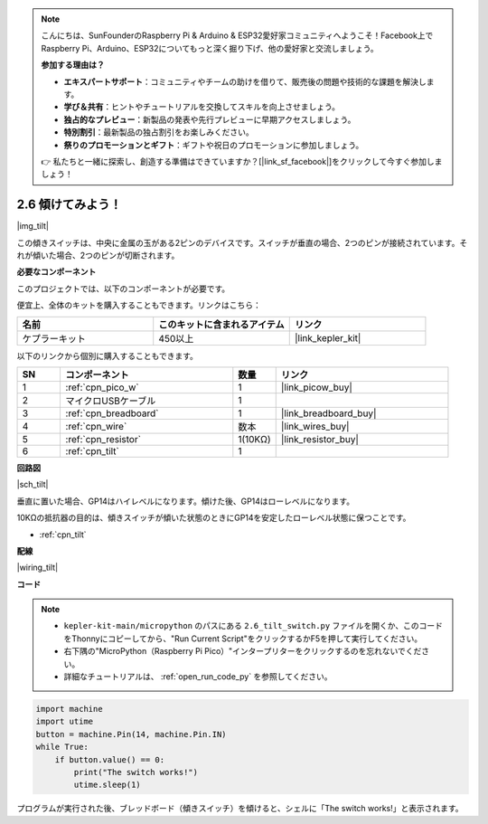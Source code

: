 .. note::

    こんにちは、SunFounderのRaspberry Pi & Arduino & ESP32愛好家コミュニティへようこそ！Facebook上でRaspberry Pi、Arduino、ESP32についてもっと深く掘り下げ、他の愛好家と交流しましょう。

    **参加する理由は？**

    - **エキスパートサポート**：コミュニティやチームの助けを借りて、販売後の問題や技術的な課題を解決します。
    - **学び＆共有**：ヒントやチュートリアルを交換してスキルを向上させましょう。
    - **独占的なプレビュー**：新製品の発表や先行プレビューに早期アクセスしましょう。
    - **特別割引**：最新製品の独占割引をお楽しみください。
    - **祭りのプロモーションとギフト**：ギフトや祝日のプロモーションに参加しましょう。

    👉 私たちと一緒に探索し、創造する準備はできていますか？[|link_sf_facebook|]をクリックして今すぐ参加しましょう！

.. _py_tilt:

2.6 傾けてみよう！
==========================

|img_tilt|

この傾きスイッチは、中央に金属の玉がある2ピンのデバイスです。スイッチが垂直の場合、2つのピンが接続されています。それが傾いた場合、2つのピンが切断されます。

**必要なコンポーネント**

このプロジェクトでは、以下のコンポーネントが必要です。

便宜上、全体のキットを購入することもできます。リンクはこちら：

.. list-table::
    :widths: 20 20 20
    :header-rows: 1

    *   - 名前	
        - このキットに含まれるアイテム
        - リンク
    *   - ケプラーキット	
        - 450以上
        - |link_kepler_kit|

以下のリンクから個別に購入することもできます。

.. list-table::
    :widths: 5 20 5 20
    :header-rows: 1

    *   - SN
        - コンポーネント
        - 数量
        - リンク

    *   - 1
        - :ref:`cpn_pico_w`
        - 1
        - |link_picow_buy|
    *   - 2
        - マイクロUSBケーブル
        - 1
        - 
    *   - 3
        - :ref:`cpn_breadboard`
        - 1
        - |link_breadboard_buy|
    *   - 4
        - :ref:`cpn_wire`
        - 数本
        - |link_wires_buy|
    *   - 5
        - :ref:`cpn_resistor`
        - 1(10KΩ)
        - |link_resistor_buy|
    *   - 6
        - :ref:`cpn_tilt`
        - 1
        - 

**回路図**

|sch_tilt|

垂直に置いた場合、GP14はハイレベルになります。傾けた後、GP14はローレベルになります。

10KΩの抵抗器の目的は、傾きスイッチが傾いた状態のときにGP14を安定したローレベル状態に保つことです。

* :ref:`cpn_tilt`

**配線**

|wiring_tilt|



**コード**

.. note::

    * ``kepler-kit-main/micropython`` のパスにある ``2.6_tilt_switch.py`` ファイルを開くか、このコードをThonnyにコピーしてから、"Run Current Script"をクリックするかF5を押して実行してください。

    * 右下隅の"MicroPython（Raspberry Pi Pico）"インタープリターをクリックするのを忘れないでください。

    * 詳細なチュートリアルは、 :ref:`open_run_code_py` を参照してください。

.. code-block:: python

    import machine
    import utime
    button = machine.Pin(14, machine.Pin.IN)
    while True:
        if button.value() == 0:
            print("The switch works!")
            utime.sleep(1)

プログラムが実行された後、ブレッドボード（傾きスイッチ）を傾けると、シェルに「The switch works!」と表示されます。

